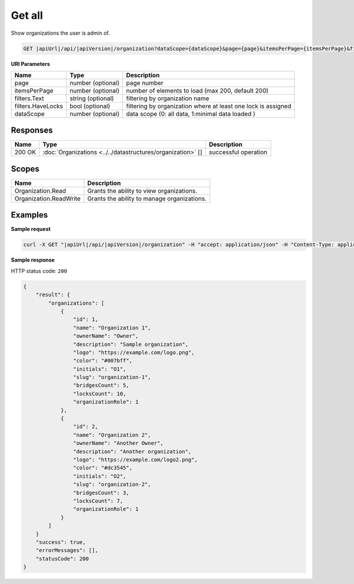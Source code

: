 Get all
=========================

Show organizations the user is admin of.

.. code-block:: sh

    GET |apiUrl|/api/|apiVersion|/organization?dataScope={dataScope}&page={page}&itemsPerPage={itemsPerPage}&filters.Text={textFilter}&filters.HaveLocks={haveLocksFilter}

**URI Parameters**

+-------------------+-------------------+---------------------------------------------------------------+
| Name              | Type              | Description                                                   |
+===================+===================+===============================================================+
| page              | number (optional) | page number                                                   |
+-------------------+-------------------+---------------------------------------------------------------+
| itemsPerPage      | number (optional) | number of elements to load (max 200, default 200)             |
+-------------------+-------------------+---------------------------------------------------------------+
| filters.Text      | string (optional) | filtering by organization name                                |
+-------------------+-------------------+---------------------------------------------------------------+
| filters.HaveLocks | bool (optional)   | filtering by organization where at least one lock is assigned |
+-------------------+-------------------+---------------------------------------------------------------+
| dataScope         | number (optional) | data scope (0: all data, 1:minimal data loaded )              |
+-------------------+-------------------+---------------------------------------------------------------+


Responses 
-------------

+--------+-------------------------------------------------------------+----------------------+
| Name   | Type                                                        | Description          |
+========+=============================================================+======================+
| 200 OK | :doc:`Organizations <../../datastructures/organization>` [] | successful operation |
+--------+-------------------------------------------------------------+----------------------+

Scopes
-------------

+------------------------+---------------------------------------------+
| Name                   | Description                                 |
+========================+=============================================+
| Organization.Read      | Grants the ability to view organizations.   |
+------------------------+---------------------------------------------+
| Organization.ReadWrite | Grants the ability to manage organizations. |
+------------------------+---------------------------------------------+

Examples
-------------

**Sample request**

.. code-block:: sh

    curl -X GET "|apiUrl|/api/|apiVersion|/organization" -H "accept: application/json" -H "Content-Type: application/json-patch+json" -H "Authorization: Bearer <<access token>>" -d "<<body>>"

**Sample response**

HTTP status code: ``200``

.. code-block:: js

        {
            "result": {
                "organizations": [
                    {
                        "id": 1,
                        "name": "Organization 1",
                        "ownerName": "Owner",
                        "description": "Sample organization",
                        "logo": "https://example.com/logo.png",
                        "color": "#007bff",
                        "initials": "O1",
                        "slug": "organization-1",
                        "bridgesCount": 5,
                        "locksCount": 10,
                        "organizationRole": 1
                    },
                    {
                        "id": 2,
                        "name": "Organization 2",
                        "ownerName": "Another Owner",
                        "description": "Another organization",
                        "logo": "https://example.com/logo2.png",
                        "color": "#dc3545",
                        "initials": "O2",
                        "slug": "organization-2",
                        "bridgesCount": 3,
                        "locksCount": 7,
                        "organizationRole": 1
                    }
                ]
            }
            "success": true,
            "errorMessages": [],
            "statusCode": 200
        }